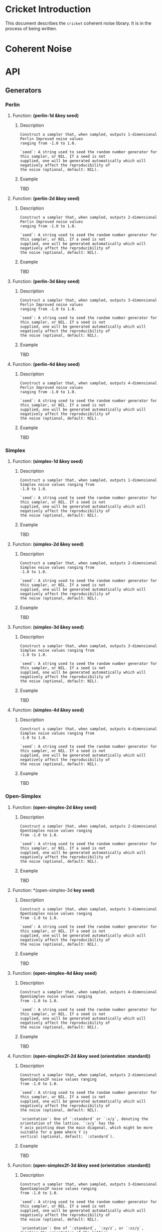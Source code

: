 #+BEGIN_COMMENT
Constraints:
1. The frame in which you're editing must have its cwd be the toplevel of
the document directory. This is so image generation is linked correctly into
the org document.

2. You must have an sbcl repl running with the right stuff loaded into it
and in the right package. To configure the repl:

(ql:quickload :cricket)
(defpackage #:my-package
(:local-nicknames (#:c #:cricket))
(:use #:cl))
(in-package #:my-package)

3. C-c C-v b will rebuild the whole of the document and all images and
all docstrings.

4. C-c C-e g g will emit a github style markdown.

5. Ensure to save everything and commit all changed files, even images.
#+END_COMMENT

#+OPTIONS: toc:2

* Cricket Introduction
This document describes the ~cricket~ coherent noise library. It is in the
process of being written.
* Coherent Noise
* API
** Generators
*** Perlin
**** Function: *(perlin-1d &key seed)*
***** Description
#+BEGIN_SRC lisp :results output :exports results
(format t "~A" (documentation #'c:perlin-1d 'function)))
#+END_SRC

#+RESULTS:
: Construct a sampler that, when sampled, outputs 1-dimensional Perlin Improved noise values
: ranging from -1.0 to 1.0.
:
: `seed`: A string used to seed the random number generator for this sampler, or NIL. If a seed is not
: supplied, one will be generated automatically which will negatively affect the reproducibility of
: the noise (optional, default: NIL).

***** Example
TBD
**** Function: *(perlin-2d &key seed)*
***** Description
#+BEGIN_SRC lisp :results output :exports results
(format t "~A" (documentation #'c:perlin-2d 'function)))
#+END_SRC

#+RESULTS:
: Construct a sampler that, when sampled, outputs 2-dimensional Perlin Improved noise values
: ranging from -1.0 to 1.0.
:
: `seed`: A string used to seed the random number generator for this sampler, or NIL. If a seed is not
: supplied, one will be generated automatically which will negatively affect the reproducibility of
: the noise (optional, default: NIL).

***** Example
TBD
**** Function: *(perlin-3d &key seed)*
***** Description
#+BEGIN_SRC lisp :results output :exports results
(format t "~A" (documentation #'c:perlin-3d 'function)))
#+END_SRC

#+RESULTS:
: Construct a sampler that, when sampled, outputs 3-dimensional Perlin Improved noise values
: ranging from -1.0 to 1.0.
:
: `seed`: A string used to seed the random number generator for this sampler, or NIL. If a seed is not
: supplied, one will be generated automatically which will negatively affect the reproducibility of
: the noise (optional, default: NIL).

***** Example
TBD
**** Function: *(perlin-4d &key seed)*
***** Description
#+BEGIN_SRC lisp :results output :exports results
(format t "~A" (documentation #'c:perlin-4d 'function)))
#+END_SRC

#+RESULTS:
: Construct a sampler that, when sampled, outputs 4-dimensional Perlin Improved noise values
: ranging from -1.0 to 1.0.
:
: `seed`: A string used to seed the random number generator for this sampler, or NIL. If a seed is not
: supplied, one will be generated automatically which will negatively affect the reproducibility of
: the noise (optional, default: NIL).

***** Example
TBD
*** Simplex
**** Function: *(simplex-1d &key seed)*
***** Description
#+BEGIN_SRC lisp :results output :exports results
(format t "~A" (documentation #'c:simplex-1d 'function)))
#+END_SRC

#+RESULTS:
: Construct a sampler that, when sampled, outputs 1-dimensional Simplex noise values ranging from
: -1.0 to 1.0.
:
: `seed`: A string used to seed the random number generator for this sampler, or NIL. If a seed is not
: supplied, one will be generated automatically which will negatively affect the reproducibility of
: the noise (optional, default: NIL).

***** Example
TBD
**** Function: *(simplex-2d &key seed)*
***** Description
#+BEGIN_SRC lisp :results output :exports results
(format t "~A" (documentation #'c:simplex-2d 'function)))
#+END_SRC

#+RESULTS:
: Construct a sampler that, when sampled, outputs 2-dimensional Simplex noise values ranging from
: -1.0 to 1.0.
:
: `seed`: A string used to seed the random number generator for this sampler, or NIL. If a seed is not
: supplied, one will be generated automatically which will negatively affect the reproducibility of
: the noise (optional, default: NIL).

***** Example
TBD
**** Function: *(simplex-3d &key seed)*
***** Description
#+BEGIN_SRC lisp :results output :exports results
(format t "~A" (documentation #'c:simplex-3d 'function)))
#+END_SRC

#+RESULTS:
: Construct a sampler that, when sampled, outputs 3-dimensional Simplex noise values ranging from
: -1.0 to 1.0.
:
: `seed`: A string used to seed the random number generator for this sampler, or NIL. If a seed is not
: supplied, one will be generated automatically which will negatively affect the reproducibility of
: the noise (optional, default: NIL).

***** Example
TBD
**** Function: *(simplex-4d &key seed)*
***** Description
#+BEGIN_SRC lisp :results output :exports results
(format t "~A" (documentation #'c:simplex-4d 'function)))
#+END_SRC

#+RESULTS:
: Construct a sampler that, when sampled, outputs 4-dimensional Simplex noise values ranging from
: -1.0 to 1.0.
:
: `seed`: A string used to seed the random number generator for this sampler, or NIL. If a seed is not
: supplied, one will be generated automatically which will negatively affect the reproducibility of
: the noise (optional, default: NIL).

***** Example
TBD
*** Open-Simplex
**** Function: *(open-simplex-2d &key seed)*
***** Description
#+BEGIN_SRC lisp :results output :exports results
(format t "~A" (documentation #'c:open-simplex-2d 'function)))
#+END_SRC

#+RESULTS:
: Construct a sampler that, when sampled, outputs 2-dimensional OpenSimplex noise values ranging
: from -1.0 to 1.0.
:
: `seed`: A string used to seed the random number generator for this sampler, or NIL. If a seed is not
: supplied, one will be generated automatically which will negatively affect the reproducibility of
: the noise (optional, default: NIL).

***** Example
TBD
**** Function: *(open-simplex-3d *key seed)*
***** Description
#+BEGIN_SRC lisp :results output :exports results
(format t "~A" (documentation #'c:open-simplex-3d 'function)))
#+END_SRC

#+RESULTS:
: Construct a sampler that, when sampled, outputs 3-dimensional OpenSimplex noise values ranging
: from -1.0 to 1.0.
:
: `seed`: A string used to seed the random number generator for this sampler, or NIL. If a seed is not
: supplied, one will be generated automatically which will negatively affect the reproducibility of
: the noise (optional, default: NIL).

***** Example
TBD
**** Function: *(open-simplex-4d &key seed)*
***** Description
#+BEGIN_SRC lisp :results output :exports results
(format t "~A" (documentation #'c:open-simplex-4d 'function)))
#+END_SRC

#+RESULTS:
: Construct a sampler that, when sampled, outputs 4-dimensional OpenSimplex noise values ranging
: from -1.0 to 1.0.
:
: `seed`: A string used to seed the random number generator for this sampler, or NIL. If a seed is not
: supplied, one will be generated automatically which will negatively affect the reproducibility of
: the noise (optional, default: NIL).

***** Example
TBD
**** Function: *(open-simplex2f-2d &key seed (orientation :standard))*
***** Description
#+BEGIN_SRC lisp :results output :exports results
(format t "~A" (documentation #'c:open-simplex2f-2d 'function)))
#+END_SRC

#+RESULTS:
#+begin_example
Construct a sampler that, when sampled, outputs 2-dimensional OpenSimplex2F noise values ranging
from -1.0 to 1.0.

`seed`: A string used to seed the random number generator for this sampler, or NIL. If a seed is not
supplied, one will be generated automatically which will negatively affect the reproducibility of
the noise (optional, default: NIL).

`orientation`: One of `:standard` or `:x/y`, denoting the orientation of the lattice. `:x/y` has the
Y axis pointing down the main diagonal, which might be more suitable for a game where Y is
vertical (optional, default: `:standard`).
#+end_example

***** Example
TBD
**** Function: *(open-simplex2f-3d &key seed (orientation :standard))*
***** Description
#+BEGIN_SRC lisp :results output :exports results
(format t "~A" (documentation #'c:open-simplex2f-3d 'function)))
#+END_SRC

#+RESULTS:
#+begin_example
Construct a sampler that, when sampled, outputs 3-dimensional OpenSimplex2F noise values ranging
from -1.0 to 1.0.

`seed`: A string used to seed the random number generator for this sampler, or NIL. If a seed is not
supplied, one will be generated automatically which will negatively affect the reproducibility of
the noise (optional, default: NIL).

`orientation`: One of `:standard`, `:xy/z`, or `:xz/y`, denoting the orientation of the lattice.
`:xy/z` has better visual isotropy in XY, and `:xz/y` has better visual isotropy in XZ (optional,
default: `:standard`).
#+end_example

***** Example
TBD
**** Function: *(open-simplex2f-4d &key seed (orientation :standard))*
***** Description
#+BEGIN_SRC lisp :results output :exports results
(format t "~A" (documentation #'c:open-simplex2f-4d 'function)))
#+END_SRC

#+RESULTS:
#+begin_example
Construct a sampler that, when sampled, outputs 4-dimensional OpenSimplex2F noise values ranging
from -1.0 to 1.0.

`seed`: A string used to seed the random number generator for this sampler, or NIL. If a seed is not
supplied, one will be generated automatically which will negatively affect the reproducibility of
the noise (optional, default: NIL).

`orientation`: One of `:standard`, `:xy/zw`, `:xz/yw`, or `:xyz/w`, denoting the orientation of the
lattice. `:xy/zw` is recommended for 3D terrain where X/Y or Z/W are horizontal. `:xz/yw` is
recommended for 3D terrain where X/Z or Y/W are horizontal. `:xyz/w` is recommended for time-varied
animations of 3D objects, where W is time (optional, default: `:standard`).
#+end_example

***** Example
TBD
**** Function: *(open-simplex2s-2d &key seed (orientation :standard))*
***** Description
#+BEGIN_SRC lisp :results output :exports results
(format t "~A" (documentation #'c:open-simplex2s-2d 'function)))
#+END_SRC

#+RESULTS:
#+begin_example
Construct a sampler that, when sampled, outputs 2-dimensional OpenSimplex2S noise values ranging
from -1.0 to 1.0.

`seed`: A string used to seed the random number generator for this sampler, or NIL. If a seed is not
supplied, one will be generated automatically which will negatively affect the reproducibility of
the noise (optional, default: NIL).

`orientation`: One of `:standard` or `:x/y`, denoting the orientation of the lattice. `:x/y` has the
Y axis pointing down the main diagonal, which might be more suitable for a game where Y is
vertical (optional, default: `:standard`).
#+end_example

***** Example
TBD
**** Function: *(open-simplex2s-3d &key seed (orientation :standard))*
***** Description
#+BEGIN_SRC lisp :results output :exports results
(format t "~A" (documentation #'c:open-simplex2s-3d 'function)))
#+END_SRC

#+RESULTS:
#+begin_example
Construct a sampler that, when sampled, outputs 3-dimensional OpenSimplex2S noise values ranging
from -1.0 to 1.0.

`seed`: A string used to seed the random number generator for this sampler, or NIL. If a seed is not
supplied, one will be generated automatically which will negatively affect the reproducibility of
the noise (optional, default: NIL).

`orientation`: One of `:standard`, `:xy/z`, or `:xz/y`, denoting the orientation of the lattice.
`:xy/z` has better visual isotropy in XY, and `:xz/y` has better visual isotropy in XZ (optional,
default: `:standard`).
#+end_example

***** Example
TBD
**** Function: *(open-simplex2s-4d &key seed (orientation :standard))*
***** Description
#+BEGIN_SRC lisp :results output :exports results
(format t "~A" (documentation #'c:open-simplex2s-4d 'function)))
#+END_SRC

#+RESULTS:
#+begin_example
Construct a sampler that, when sampled, outputs 4-dimensional OpenSimplex2S noise values ranging
from -1.0 to 1.0.

`seed`: A string used to seed the random number generator for this sampler, or NIL. If a seed is not
supplied, one will be generated automatically which will negatively affect the reproducibility of
the noise (optional, default: NIL).

`orientation`: One of `:standard`, `:xy/zw`, `:xz/yw`, or `:xyz/w`, denoting the orientation of the
lattice. `:xy/zw` is recommended for 3D terrain where X/Y or Z/W are horizontal. `:xz/yw` is
recommended for 3D terrain where X/Z or Y/W are horizontal. `:xyz/w` is recommended for time-varied
animations of 3D objects, where W is time (optional, default: `:standard`).
#+end_example

***** Example
TBD
*** Value
**** Function: *(value-2d &key seed)*
***** Description
#+BEGIN_SRC lisp :results output :exports results
(format t "~A" (documentation #'c:value-2d 'function)))
#+END_SRC

#+RESULTS:
: Construct a sampler that, when sampled, outputs 2-dimensional value noise values ranging from
: -1.0 to 1.0.
:
: `seed`: A string used to seed the random number generator for this sampler, or NIL. If a seed is not
: supplied, one will be generated automatically which will negatively affect the reproducibility of
: the noise (optional, default: NIL).

***** Example
TBD
**** Function: *(value-3d &key seed)*
***** Description
#+BEGIN_SRC lisp :results output :exports results
(format t "~A" (documentation #'c:value-3d 'function)))
#+END_SRC

#+RESULTS:
: Construct a sampler that, when sampled, outputs 3-dimensional value noise values ranging from
: -1.0 to 1.0.
:
: `seed`: A string used to seed the random number generator for this sampler, or NIL. If a seed is not
: supplied, one will be generated automatically which will negatively affect the reproducibility of
: the noise (optional, default: NIL).

***** Example
TBD
*** Cellular
**** Function: *(cellular-2d &key seed (distance-method :euclidean) (output-type :f1) (jitter 1.0d0))*
***** Description
#+BEGIN_SRC lisp :results output :exports results
(format t "~A" (documentation #'c:cellular-2d 'function)))
#+END_SRC

#+RESULTS:
#+begin_example
Construct a sampler that, when sampled, outputs 2-dimensional cellular noise values ranging from
-1.0 to 1.0.

`seed`: A string used to seed the random number generator for this sampler, or NIL. If a seed is not
supplied, one will be generated automatically which will negatively affect the reproducibility of
the noise (optional, default: NIL).

`distance-method`: One of `:manhattan`, `:euclidean`, `:euclidean-squared`, `:chebyshev`, or
`:minkowski4`, denoting the distance function to use (optional, default: `:euclidean`).

`output-type`: One of `:value`, `:f1`, `:f2`, `:f1+f2`, `:f2-f1`, `:f1*f2`, or `:f1/f2` denoting the
features to use (optional, default: `:f1`).

`jitter`: A real number between 0.0 and 1.0, with values closer to one randomly distributing cells
away from their grid alignment (optional, default: 1.0).
#+end_example

***** Example
TBD
**** Function: *(cellular-3d &key seed (distance-method :euclidean) (output-type :f1) (jitter 1.0d0))*
***** Description
#+BEGIN_SRC lisp :results output :exports results
(format t "~A" (documentation #'c:cellular-3d 'function)))
#+END_SRC

#+RESULTS:
#+begin_example
Construct a sampler that, when sampled, outputs 3-dimensional cellular noise values ranging from
-1.0 to 1.0.

`seed`: A string used to seed the random number generator for this sampler, or NIL. If a seed is not
supplied, one will be generated automatically which will negatively affect the reproducibility of
the noise (optional, default: NIL).

`distance-method`: One of `:manhattan`, `:euclidean`, `:euclidean-squared`, `:chebyshev`, or
`:minkowski4`, denoting the distance function to use (optional, default: `:euclidean`).

`output-type`: One of `:value`, `:f1`, `:f2`, `:f1+f2`, `:f2-f1`, `:f1*f2`, or `:f1/f2` denoting the
features to use (optional, default: `:f1`).

`jitter`: A real number between 0.0 and 1.0, with values closer to one randomly distributing cells
away from their grid alignment (optional, default: 1.0).
#+end_example

***** Example
TBD
*** Cylinders
**** Function: *(cylinders-3d &key seed (frequency 1.0d0))*
***** Description
#+BEGIN_SRC lisp :results output :exports results
(format t "~A" (documentation #'c:cylinders-3d 'function)))
#+END_SRC

#+RESULTS:
: Construct a sampler that, when sampled, outputs 3-dimensional concentric cylinder values ranging
: from -1.0 to 1.0. The cylinders are oriented with their length along the Z axis.
:
: `seed`: A string used to seed the random number generator for this sampler, or NIL. If a seed is not
: supplied, one will be generated automatically which will negatively affect the reproducibility of
: the noise (optional, default: NIL).
:
: `frequency`: The frequency of the signal, which controls how small or large the cylinders are
: (optional, default: 1.0).

***** Example
TBD
*** Spheres
**** Function: *(spheres-3d &key seed (frequency 1.0d0))*
***** Description
#+BEGIN_SRC lisp :results output :exports results
(format t "~A" (documentation #'c:spheres-3d 'function)))
#+END_SRC

#+RESULTS:
: Construct a sampler that, when sampled, outputs 3-dimensional concentric sphere values ranging
: from -1.0 to 1.0.
:
: `seed`: A string used to seed the random number generator for this sampler, or NIL. If a seed is not
: supplied, one will be generated automatically which will negatively affect the reproducibility of
: the noise (optional, default: NIL).
:
: `frequency`: The frequency of the signal, which controls how small or large the spheres are
: (optional, default: 1.0).

***** Example
TBD
*** Checker
**** Function: *(checker-2d &key seed)*
***** Description
#+BEGIN_SRC lisp :results output :exports results
(format t "~A" (documentation #'c:checker-2d 'function)))
#+END_SRC

#+RESULTS:
: Construct a sampler that, when sampled, outputs a 2-dimensional checkered grid pattern, with
: values being either -1.0 or 1.0.
:
: `seed`: A string used to seed the random number generator for this sampler, or NIL. If a seed is not
: supplied, one will be generated automatically which will negatively affect the reproducibility of
: the noise (optional, default: NIL).

***** Example
TBD
*** Constant
**** Function: *(constant value &key seed)*
***** Description
#+BEGIN_SRC lisp :results output :exports results
(format t "~A" (documentation #'c:constant 'function)))
#+END_SRC

#+RESULTS:
: Construct a sampler that, when sampled, outputs the constant `value` supplied. This is useful for
: debugging and applications where you need to combine a constant value.
:
: `seed`: A string used to seed the random number generator for this sampler, or NIL. If a seed is not
: supplied, one will be generated automatically which will negatively affect the reproducibility of
: the noise (optional, default: NIL).

***** Example
TBD
*** FBM: Fractal Brownian Motion
**** Function: *(fbm-2d &key seed (generator #'cricket.generators:open-simplex2f-2d) (octaves 4) (frequency 1.0) (lacunarity 2.0) (persistence 0.5))*
***** Description
#+BEGIN_SRC lisp :results output :exports results
(format t "~A" (documentation #'c:fbm-2d 'function)))
#+END_SRC

#+RESULTS:
#+begin_example
Construct a sampler that, when sampled, outputs the application of multiple octaves of a
2-dimensional fractional Brownian motion noise, using the supplied `generator` function to construct
each octave's sampler.

`seed`: A string used to seed the random number generator for this sampler, or NIL. If a seed is not
supplied, one will be generated automatically which will negatively affect the reproducibility of
the noise (optional, default: NIL).

`generator`: a function object pointing to one of the built-in 2-dimensional generators that is used
to construct a different sampler, each with a different seed, for each octave (optional, default
`#'open-simplex2f-2d`).

`octaves`: An integer between 1 and 32, denoting the number of octaves to apply (optional, default:
4).

`frequency`: The frequency of the first octave's signal (optional, default: 1.0).

`lacunarity`: A multiplier that determines how quickly the frequency increases for successive
octaves (optional, default: 2.0).

`persistence`: A multiplier that determines how quickly the amplitude diminishes for successive
octaves (optional, default 0.5).
#+end_example

***** Example
TBD
**** fbm-3d
**** fbm-4d
*** Billow
**** billow-2d
**** billow-3d
**** billow-4d
*** Multifractal
**** multifractal-2d
**** multifractal-3d
**** multifractal-4d
*** Hybrid-Multifractal
**** hybrid-multifractal-2d
**** hybrid-multifractal-3d
**** hybrid-multifractal-4d
*** Ridged-Multifractal
**** ridged-multifractal-2d
**** ridged-multifractal-3d
**** ridged-multifractal-4d
** Modifiers
*** +
*** -
*** *
*** /
*** abs
*** blend
*** cache
*** clamp
*** curve
*** displace
*** expt
*** fractalize
*** max
*** negate
*** power
*** rotate
*** scale
*** select
*** strengthen
*** terrace
*** translate
*** turbulance
*** uniform-scale
** Map
*** define-gradient
*** get-image-pixel
*** image
**** image-height
**** image-width
**** image-data
*** make-map
**** map-data
**** map-height
**** map-value
**** map-width
*** render-map
*** write-image
* Glossary
* References
* Prototyping
Remove this entire section when the org more docs are complete.
** Org Mode Code Block Examples
This is an example of how to configure org-mode so that when I execute
a block of common lisp the image it generates is places realtime inlined
into the org document as appropriate.

#+BEGIN_SRC shell :results output silent
echo "Hello world"
#+END_SRC

#+BEGIN_SRC lisp :results output silent
(ql:quickload :cricket)
(defpackage #:my-package
  (:local-nicknames (#:c #:cricket))
  (:use #:cl))
(in-package #:my-package) ;; <- doesn't affect repl!
#+END_SRC

#+BEGIN_SRC lisp :var arg="img/proto/proto-0.png" :post namestring(path=*this*) :results file drawer :exports both
(c:-> (c:checker-2d :seed "example")
  ;;(c:uniform-scale 1/4)
  (c:fractalize :fbm :octaves 3)
  (c:make-map :width 256 :height 256)
  (c:render-map)
  (c:write-image arg))
#+END_SRC

#+RESULTS:
:results:
[[file:./img/proto/proto-0.png]]
:end:

Example text.

#+BEGIN_SRC lisp :var arg="img/proto/proto-1.png" :post namestring(path=*this*) :results file drawer :exports both
(c:-> (c:perlin-3d :seed "example")
  (c:uniform-scale 1.5)
  (c:fractalize :fbm :frequency 1.3 :octaves 6 :lacunarity 3 :persistence 0.22)
  (c:turbulence (c:open-simplex-3d :seed "foo") :power 1.2 :roughness 4)
  (c:make-map :width 256 :height 256)
  (c:render-map :gradient :terrain)
  (c:write-image arg))
#+END_SRC

#+RESULTS:
:results:
[[file:./img/proto/proto-1.png]]
:end:

Documentation retrival test:

*(perlin-2d &key seed)*
#+BEGIN_SRC lisp :results output :exports results
(format t "~A" (documentation #'c:perlin-2d 'function)))
#+END_SRC

#+RESULTS:
: Construct a sampler that, when sampled, outputs 2-dimensional Perlin Improved noise values
: ranging from -1.0 to 1.0.
:
: `seed`: A string used to seed the random number generator for this sampler, or NIL. If a seed is not
: supplied, one will be generated automatically which will negatively affect the reproducibility of
: the noise (optional, default: NIL).

** Org Mode Wisdom
*** [[https://www.gnu.org/software/emacs/refcards/pdf/orgcard.pdf]]
*** [[https://orgmode.org/worg/orgcard.html]]
*** [[https://orgmode.org/manual/Variable-Index.html]]
*** C-c C-x C-v - org-toggle-inline-images
Used to toggle all inline images on and off.
*** C-c C-v b - org-babel-execute-buffer.
Execute all code blocks in the buffer and update the results.

#+BEGIN_COMMENT

The following code block utility is a post processor to convert the
absolute pathname of C:WRITE-IMAGE which has been flatted into a
string by org mode--with the #P and double quotes included(!), into
a string of just the relative filename given the cwd of theemacs process.
This is a pure hack that suffices for this one use case so I can develop
these docs with a fast workflow.

#+END_COMMENT
#+NAME: namestring
#+BEGIN_SRC lisp :var path="" :results output :exports none
(block hack
  (let* ((cwd (namestring (truename ".")))
         (broken "./img/static/broken.png"))
    (unless (and path (vectorp path) (>= (length path) 4))
      (return-from hack broken))

    ;; Attempt to clean up the path and remove the hamfisted
    ;; bodge org-mode did.
    (let* ((path (if (string= "#P\"" (subseq path 0 3))
                     (subseq path 2 (1- (length path)))
                     path)))

      ;; First, check that the cwd is actually a prefix of the path. This
      ;; increases the probability we're in the right cwd.
      (unless (search cwd path)
        (error "The path ~A is not a subpath of cwd ~A. cd to ~~/..../cricket-docs/"
               path cwd))
      (let* ((rel-path
               ;; strip off the #P"prefix and then the final " to leave
               ;; the path as a relative path wrt the cwd.
               ;; TODO: This means the cd of the emacs frame working on this
               ;; project MUST be cricket-docs/ for now. Ah well.
               (concatenate 'string "./"
                            (subseq (namestring path)
                                    ;; 1+ for the cwd's final /
                                    (1+ (length cwd)))))
             ;; Check to make sure it is actually valid.
             (rel-path (if (probe-file rel-path)
                           rel-path
                           broken)))
        ;; Finally dump to stdout.
        (format t "~A" rel-path)))))
#+END_SRC

#+RESULTS: namestring
